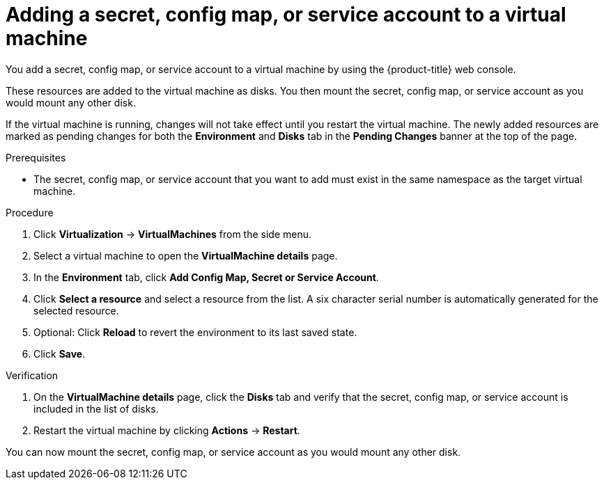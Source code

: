 // Module included in the following assemblies:
//
// * virt/virtual_machines/virt-managing-configmaps-secrets-service-accounts.adoc

:_content-type: PROCEDURE
[id="virt-adding-secret-configmap-service-account-to-vm_{context}"]

= Adding a secret, config map, or service account to a virtual machine

You add a secret, config map, or service account to a virtual machine by using the {product-title} web console.

These resources are added to the virtual machine as disks. You then mount the secret, config map, or service account as you would mount any other disk.

If the virtual machine is running, changes will not take effect until you restart the virtual machine. The newly added resources are marked as pending changes for both the *Environment* and *Disks* tab in the *Pending Changes* banner at the top of the page.

.Prerequisites

* The secret, config map, or service account that you want to add must exist in the same namespace as the target virtual machine.

.Procedure

. Click *Virtualization* -> *VirtualMachines* from the side menu.

. Select a virtual machine to open the *VirtualMachine details* page.

. In the *Environment* tab, click *Add Config Map, Secret or Service Account*.

. Click *Select a resource* and select a resource from the list. A six character serial number is automatically generated for the selected resource.

. Optional: Click *Reload* to revert the environment to its last saved state.

. Click *Save*.

.Verification

. On the *VirtualMachine details* page, click the *Disks* tab and verify that the secret, config map, or service account is included in the list of disks.

. Restart the virtual machine by clicking *Actions* -> *Restart*.

You can now mount the secret, config map, or service account as you would mount any other disk.
